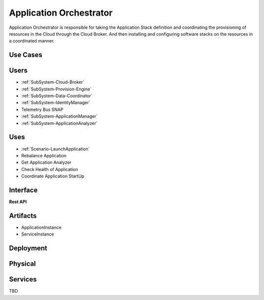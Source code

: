 .. _SubSystem-Application-Orchestrator:

Application Orchestrator
========================
Application Orchestrator is responsible for taking the Application Stack
definition and coordinating the provisioning of resources in the Cloud
through the Cloud Broker. And then installing and configuring software
stacks on the resources in a coordinated manner.

Use Cases
---------

Users
-----
* :ref:`SubSystem-Cloud-Broker`
* :ref:`SubSystem-Provision-Engine`
* :ref:`SubSystem-Data-Coordinator`
* :ref:`SubSystem-IdentityManager`
* Telemetry Bus SNAP
* :ref:`SubSystem-ApplicationManager`
* :ref:`SubSystem-ApplicationAnalyzer`

Uses
----
* :ref:`Scenario-LaunchApplication`
* Rebalance Application
* Get Application Analyzer
* Check Health of Application
* Coordinate Application StartUp

.. image:: UseCases.png

Interface
---------

**Rest API**

Artifacts
---------
* ApplicationInstance
* ServiceInstance

.. image:: Logical.png

Deployment
----------

.. image:: Deployment.png

Physical
--------

.. image:: Physical.png

Services
--------

TBD
